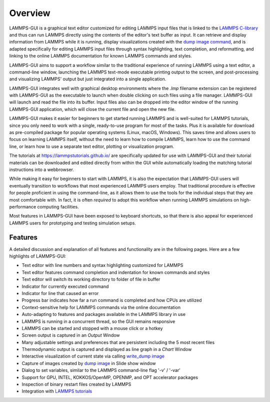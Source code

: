 ********
Overview
********

LAMMPS-GUI is a graphical text editor customized for editing LAMMPS
input files that is linked to the `LAMMPS C-library
<https://docs.lammps.org/Library.html#lammps-c-library-api>`_ and thus
can run LAMMPS directly using the contents of the editor's text buffer
as input.  It can retrieve and display information from LAMMPS while it
is running, display visualizations created with the `dump image command
<https://docs.lammps.org/dump_image.html>`_, and is adapted specifically
for editing LAMMPS input files through syntax highlighting, text
completion, and reformatting, and linking to the online LAMMPS
documentation for known LAMMPS commands and styles.

LAMMPS-GUI aims to support a workflow similar to the traditional
experience of running LAMMPS using a text editor, a command-line window,
launching the LAMMPS text-mode executable printing output to the screen,
and post-processing and visualizing LAMMPS' output but just integrated
into a single application.

LAMMPS-GUI integrates well with graphical desktop environments where the
`.lmp` filename extension can be registered with LAMMPS-GUI as the
executable to launch when double clicking on such files using a file
manager.  LAMMPS-GUI will launch and read the file into its buffer.
Input files also can be dropped into the editor window of the running
LAMMPS-GUI application, which will close the current file and open the
new file.

LAMMPS-GUI makes it easier for beginners to get started running LAMMPS
and is well-suited for LAMMPS tutorials, since you only need to work
with a single, ready-to-use program for most of the tasks.  Plus it is
available for download as pre-compiled package for popular operating
systems (Linux, macOS, Windows).  This saves time and allows users to
focus on learning LAMMPS itself, without the need to learn how to
compile LAMMPS, learn how to use the command line, or learn how to use a
separate text editor, plotting or visualization program.

The tutorials at https://lammpstutorials.github.io/ are specifically
updated for use with LAMMPS-GUI and their tutorial materials can be
downloaded and edited directly from within the GUI while automatically
loading the matching tutorial instructions into a webbrowser.

While making it easy for beginners to start with LAMMPS, it is also the
expectation that LAMMPS-GUI users will eventually transition to
workflows that most experienced LAMMPS users employ.  That traditional
procedure is effective for people proficient in using the command-line,
as it allows them to use the tools for the individual steps that they
are most comfortable with.  In fact, it is often *required* to adopt
this workflow when running LAMMPS simulations on high-performance
computing facilities.

.. image:: JPG/lammps-gui-screen.png
   :align: center
   :scale: 50%

Most features in LAMMPS-GUI have been exposed to keyboard shortcuts, so
that there is also appeal for experienced LAMMPS users for prototyping
and testing simulation setups.

Features
^^^^^^^^

A detailed discussion and explanation of all features and functionality
are in the following pages. Here are a few highlights of LAMMPS-GUI:

- Text editor with line numbers and syntax highlighting customized for LAMMPS
- Text editor features command completion and indentation for known commands and styles
- Text editor will switch its working directory to folder of file in buffer
- Indicator for currently executed command
- Indicator for line that caused an error
- Progress bar indicates how far a run command is completed and how CPUs are utilized
- Context-sensitive help for LAMMPS commands via the online documentation
- Auto-adapting to features and packages available in the LAMMPS library in use
- LAMMPS is running in a concurrent thread, so the GUI remains responsive
- LAMMPS can be started and stopped with a mouse click or a hotkey
- Screen output is captured in an *Output* Window
- Many adjustable settings and preferences that are persistent including the 5 most recent files
- Thermodynamic output is captured and displayed as line graph in a *Chart* Window
- Interactive visualization of current state via calling `write_dump
  image <https://docs.lammps.org/dump_image.html>`_
- Capture of images created by `dump image
  <https://docs.lammps.org/dump_image.html>`_ in Slide show window
- Dialog to set variables, similar to the LAMMPS command-line flag '-v' / '-var'
- Support for GPU, INTEL, KOKKOS/OpenMP, OPENMP, and OPT accelerator packages
- Inspection of binary restart files created by LAMMPS
- Integration with `LAMMPS tutorials <https://lammpstutorials.github.io>`_ 
